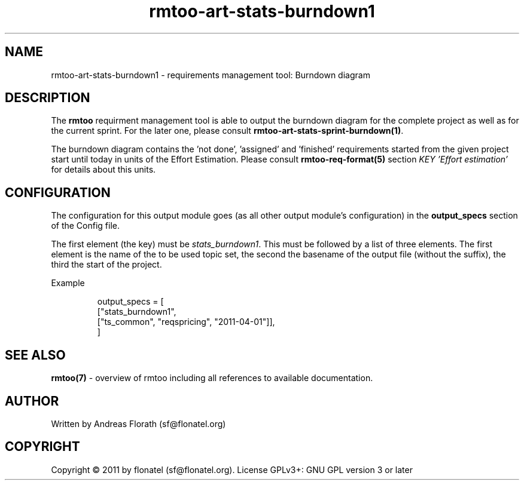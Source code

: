 .\" 
.\" Man page for rmtoo
.\"
.\" This is free documentation; you can redistribute it and/or
.\" modify it under the terms of the GNU General Public License as
.\" published by the Free Software Foundation; either version 3 of
.\" the License, or (at your option) any later version.
.\"
.\" The GNU General Public License's references to "object code"
.\" and "executables" are to be interpreted as the output of any
.\" document formatting or typesetting system, including
.\" intermediate and printed output.
.\"
.\" This manual is distributed in the hope that it will be useful,
.\" but WITHOUT ANY WARRANTY; without even the implied warranty of
.\" MERCHANTABILITY or FITNESS FOR A PARTICULAR PURPOSE.  See the
.\" GNU General Public License for more details.
.\"
.\" (c) 2010-2011 by flonatel (sf@flonatel.org)
.\"
.TH rmtoo-art-stats-burndown1 1 2011-05-02 "User Commands" "Requirements Management"
.SH NAME
rmtoo-art-stats-burndown1 \- requirements management tool: Burndown diagram
.SH DESCRIPTION
The
.B rmtoo
requirment management tool is able to output the burndown diagram for
the complete project as well as for the current sprint.  For the later
one, please consult \fBrmtoo-art-stats-sprint-burndown(1)\fR.
.P
The burndown diagram contains the 'not done', 'assigned' and 'finished'
requirements started from the given project start until today in units
of the Effort Estimation.  Please consult \fBrmtoo-req-format(5)\fR 
section \fIKEY 'Effort estimation'\fR for details about this units.
.SH CONFIGURATION
The configuration for this output module goes (as all other output
module's configuration) in the \fBoutput_specs\fR section of the
Config file. 
.P
The first element (the key) must be \fIstats_burndown1\fR.  This must be
followed by a list of three elements.  The first element is the
name of the to be used topic set, the second the basename of the
output file (without the suffix), the third the start of the project.
.P
Example
.sp
.RS
.nf
    output_specs = \
        [
          ["stats_burndown1", 
           ["ts_common", "reqspricing", "2011-04-01"]],
        ]

.SH "SEE ALSO"
.B rmtoo(7)
- overview of rmtoo including all references to available documentation. 
.SH AUTHOR
Written by Andreas Florath (sf@flonatel.org)
.SH COPYRIGHT
Copyright \(co 2011 by flonatel (sf@flonatel.org).
License GPLv3+: GNU GPL version 3 or later


